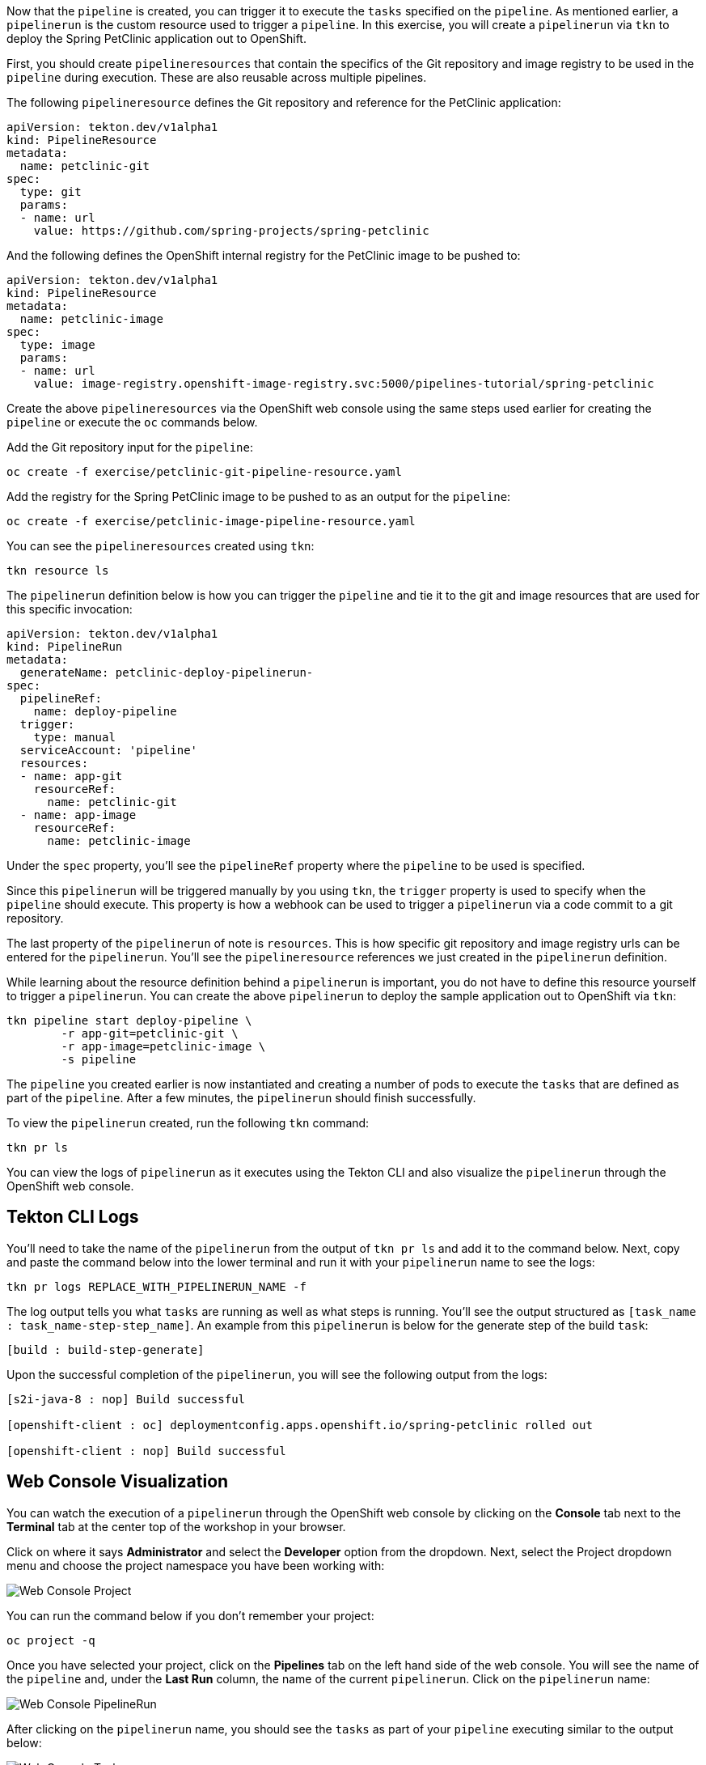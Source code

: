 Now that the `pipeline` is created, you can trigger it to execute the `tasks` specified on the `pipeline`. As mentioned earlier, a `pipelinerun` is the custom resource used to trigger a `pipeline`. In this exercise, you will create a `pipelinerun` via `tkn` to deploy the Spring PetClinic application out to OpenShift.

First, you should create `pipelineresources` that contain the specifics of the Git repository and image registry to be used in the `pipeline` during execution. These are also reusable across multiple pipelines.

The following `pipelineresource` defines the Git repository and reference for the PetClinic application:

[source,yaml]
----
apiVersion: tekton.dev/v1alpha1
kind: PipelineResource
metadata:
  name: petclinic-git
spec:
  type: git
  params:
  - name: url
    value: https://github.com/spring-projects/spring-petclinic
----

And the following defines the OpenShift internal registry for the PetClinic image to be pushed to:

[source,yaml]
----
apiVersion: tekton.dev/v1alpha1
kind: PipelineResource
metadata:
  name: petclinic-image
spec:
  type: image
  params:
  - name: url
    value: image-registry.openshift-image-registry.svc:5000/pipelines-tutorial/spring-petclinic
----

Create the above `pipelineresources` via the OpenShift web console using the same steps used earlier for creating the `pipeline` or execute the `oc` commands below.

Add the Git repository input for the `pipeline`:

[source,bash,role=execute-1]
----
oc create -f exercise/petclinic-git-pipeline-resource.yaml
----

Add the registry for the Spring PetClinic image to be pushed to as an output for the `pipeline`:

[source,bash,role=execute-1]
----
oc create -f exercise/petclinic-image-pipeline-resource.yaml
----

You can see the `pipelineresources` created using `tkn`:

[source,bash,role=execute-1]
----
tkn resource ls
----

The `pipelinerun` definition below is how you can trigger the `pipeline` and tie it to the git and image resources that are used for this specific invocation:

[source,yaml]
----
apiVersion: tekton.dev/v1alpha1
kind: PipelineRun
metadata:
  generateName: petclinic-deploy-pipelinerun-
spec:
  pipelineRef:
    name: deploy-pipeline
  trigger:
    type: manual
  serviceAccount: 'pipeline'
  resources:
  - name: app-git
    resourceRef:
      name: petclinic-git
  - name: app-image
    resourceRef:
      name: petclinic-image
----

Under the `spec` property, you'll see the `pipelineRef` property where the `pipeline` to be used is specified.

Since this `pipelinerun` will be triggered manually by you using `tkn`, the `trigger` property is used to specify when the `pipeline` should execute. This property is how a webhook can be used to trigger a `pipelinerun` via a code commit to a git repository.

The last property of the `pipelinerun` of note is `resources`. This is how specific git repository and image registry urls can be entered for the `pipelinerun`. You'll see the `pipelineresource` references we just created in the `pipelinerun` definition.

While learning about the resource definition behind a `pipelinerun` is important, you do not have to define this resource yourself to trigger a `pipelinerun`. You can create the above `pipelinerun` to deploy the sample application out to OpenShift via `tkn`:

[source,bash,role=execute-1]
----
tkn pipeline start deploy-pipeline \
        -r app-git=petclinic-git \
        -r app-image=petclinic-image \
        -s pipeline
----

The `pipeline` you created earlier is now instantiated and creating a number of pods to execute the `tasks` that are defined as part of the `pipeline`. After a few minutes, the `pipelinerun` should finish successfully.

To view the `pipelinerun` created, run the following `tkn` command:

[source,bash,role=execute-1]
----
tkn pr ls
----

You can view the logs of `pipelinerun` as it executes using the Tekton CLI and also visualize the `pipelinerun` through the OpenShift web console.

Tekton CLI Logs
---------------

You'll need to take the name of the `pipelinerun` from the output of `tkn pr ls` and add it to the command below. Next, copy and paste the command below into the lower terminal and run it with your `pipelinerun` name to see the logs:

[source,bash]
----
tkn pr logs REPLACE_WITH_PIPELINERUN_NAME -f
----

The log output tells you what `tasks` are running as well as what steps is running. You'll see the output structured as `[task_name : task_name-step-step_name]`. An example from this `pipelinerun` is below for the generate step of the build `task`:

[source,bash]
----
[build : build-step-generate]
----

Upon the successful completion of the `pipelinerun`, you will see the following output from the logs:

[source,bash]
----
[s2i-java-8 : nop] Build successful

[openshift-client : oc] deploymentconfig.apps.openshift.io/spring-petclinic rolled out

[openshift-client : nop] Build successful
----

Web Console Visualization
-------------------------

You can watch the execution of a `pipelinerun` through the OpenShift web console by clicking on the **Console** tab next to the **Terminal** tab at the center top of the workshop in your browser.

Click on where it says **Administrator** and select the **Developer** option from the dropdown. Next, select the Project dropdown menu and choose the project namespace you have been working with:

image:../images/web-console-pr.png[Web Console Project]

You can run the command below if you don't remember your project:

[source,bash,role=execute-1]
----
oc project -q
----

Once you have selected your project, click on the **Pipelines** tab on the left hand side of the web console. You will see the name of the `pipeline` and, under the **Last Run** column, the name of the current `pipelinerun`. Click on the `pipelinerun` name:

image:../images/web-console-pr.png[Web Console PipelineRun]

After clicking on the `pipelinerun` name, you should see the `tasks` as part of your `pipeline` executing similar to the output below:

image:../images/web-console-tasks.png[Web Console Tasks]

Since this is not the official OpenShift 4.2 web console, you will not be able to view the logs through the web console, but this will be available in the official OpenShift 4.2 web console release.

Verify Deployment
-----------------

Looking back at the project, you should see that the PetClinic image is successfully built and deployed.

image:../images/petclinic-deployed-2.png[PetClinic Deployed]

= TODO: Add how to view successfully deployed application via its route
